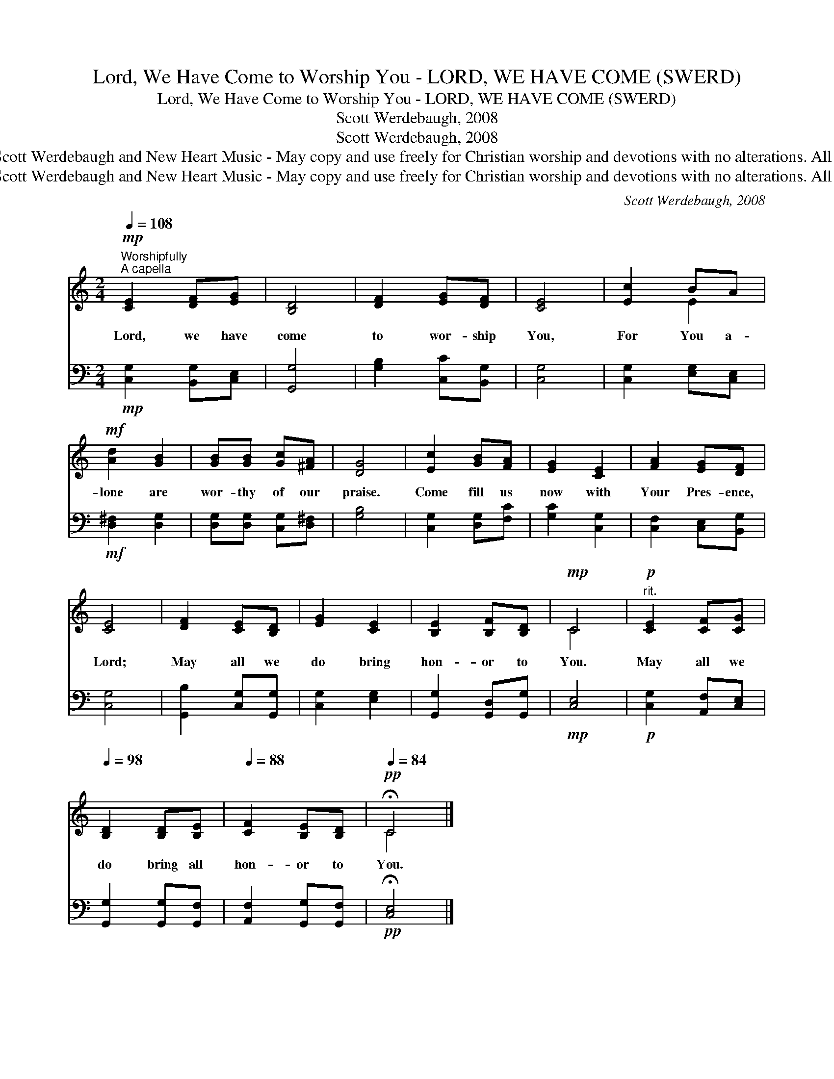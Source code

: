 X:1
T:Lord, We Have Come to Worship You - LORD, WE HAVE COME (SWERD)
T:Lord, We Have Come to Worship You - LORD, WE HAVE COME (SWERD)
T:Scott Werdebaugh, 2008
T:Scott Werdebaugh, 2008
T:Copyright © 2008 by Scott Werdebaugh and New Heart Music - May copy and use freely for Christian worship and devotions with no alterations. All Other Rights Reserved
T:Copyright © 2008 by Scott Werdebaugh and New Heart Music - May copy and use freely for Christian worship and devotions with no alterations. All Other Rights Reserved
C:Scott Werdebaugh, 2008
Z:Copyright © 2008 by Scott Werdebaugh and New Heart Music - May copy and use freely for
Z:Christian worship and devotions with no alterations. All Other Rights Reserved
%%score ( 1 2 ) 3
L:1/8
Q:1/4=108
M:2/4
K:C
V:1 treble 
V:2 treble 
V:3 bass 
V:1
"^Worshipfully""^A capella"!mp! [CE]2 [DF][EG] | [B,D]4 | [DF]2 [EG][DF] | [CE]4 | [Ec]2 BA | %5
w: Lord, we have|come|to wor- ship|You,|For You a-|
!mf! [Ad]2 [GB]2 | [GB][GB] [Gc][^FA] | [DG]4 | [Ec]2 [GB][FA] | [EG]2 [CE]2 | [FA]2 [EG][DF] | %11
w: lone are|wor- thy of our|praise.|Come fill us|now with|Your Pres- ence,|
 [CE]4 | [DF]2 [CE][B,D] | [EG]2 [CE]2 | [B,E]2 [B,F][B,D] |!mp! C4 |!p!"^rit." [CE]2 [CF][CG] | %17
w: Lord;|May all we|do bring|hon- or to|You.|May all we|
[Q:1/4=98] [B,D]2 [B,D][B,E] |[Q:1/4=88] [CF]2 [B,E][B,D] |[Q:1/4=84]!pp! !fermata!C4 |] %20
w: do bring all|hon- or to|You.|
V:2
 x4 | x4 | x4 | x4 | x2 E2 | x4 | x4 | x4 | x4 | x4 | x4 | x4 | x4 | x4 | x4 | C4 | x4 | x4 | x4 | %19
 C4 |] %20
V:3
!mp! [C,G,]2 [B,,G,][C,E,] | [G,,G,]4 | [G,B,]2 [C,C][B,,G,] | [C,G,]4 | [C,G,]2 [E,G,][C,E,] | %5
!mf! [D,^F,]2 [D,G,]2 | [D,G,][D,G,] [C,G,][D,^F,] | [G,B,]4 | [C,G,]2 [D,G,][F,C] | %9
 [G,C]2 [C,G,]2 | [C,F,]2 [C,E,][B,,G,] | [C,G,]4 | [G,,B,]2 [C,G,][G,,G,] | [C,G,]2 [E,G,]2 | %14
 [G,,G,]2 [G,,D,][G,,G,] |!mp! [C,E,]4 |!p! [C,G,]2 [A,,F,][C,E,] | [G,,G,]2 [G,,G,][G,,F,] | %18
 [A,,F,]2 [G,,G,][G,,F,] |!pp! !fermata![C,E,]4 |] %20

